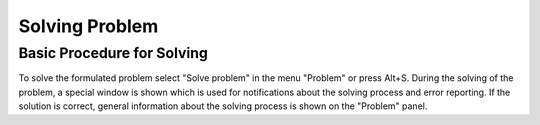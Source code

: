 Solving Problem
===============

Basic Procedure for Solving
---------------------------

To solve the formulated problem select "Solve problem" in the menu "Problem" or press Alt+S. During the solving of the problem, a special window is shown which is used for notifications about the solving process and error reporting. If the solution is correct, general information about the solving process is shown on the "Problem" panel.

